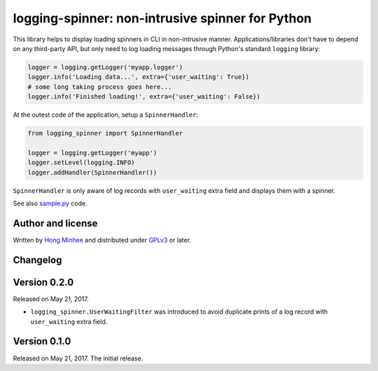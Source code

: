 logging-spinner: non-intrusive spinner for Python
=================================================

.. image:: https://badge.fury.io/py/logging-spinner.svg
   :target: https://pypi.python.org/pypi/logging-spinner
   :alt: Latest PyPI version

.. image:: https://travis-ci.org/dahlia/logging-spinner.svg
   :alt: Build Status
   :target: https://travis-ci.org/dahlia/logging-spinner

.. image:: https://raw.githubusercontent.com/dahlia/logging-spinner/0.2.0/sample.gif
   :alt: Demo session

This library helps to display loading spinners in CLI in non-intrusive manner.
Applications/libraries don't have to depend on any third-party API, but only
need to log loading messages through Python's standard ``logging`` library:

.. code-block:: python

   logger = logging.getLogger('myapp.logger')
   logger.info('Loading data...', extra={'user_waiting': True})
   # some long taking process goes here...
   logger.info('Finished loading!', extra={'user_waiting': False})

At the outest code of the application, setup a ``SpinnerHandler``:

.. code-block:: python

   from logging_spinner import SpinnerHandler

   logger = logging.getLogger('myapp')
   logger.setLevel(logging.INFO)
   logger.addHandler(SpinnerHandler())

``SpinnerHandler`` is only aware of log records with ``user_waiting`` extra
field and displays them with a spinner.

See also `sample.py <https://raw.githubusercontent.com/dahlia/logging-spinner/0.2.0/sample.py>`_ code.


Author and license
------------------

Written by `Hong Minhee`__ and distributed under GPLv3_ or later.

__ https://hongminhee.org/
.. _GPLv3: https://www.gnu.org/licenses/gpl-3.0.html



Changelog
---------

Version 0.2.0
-------------

Released on May 21, 2017.

- ``logging_spinner.UserWaitingFilter`` was introduced to avoid duplicate
  prints of a log record with ``user_waiting`` extra field.


Version 0.1.0
-------------

Released on May 21, 2017.  The initial release.


